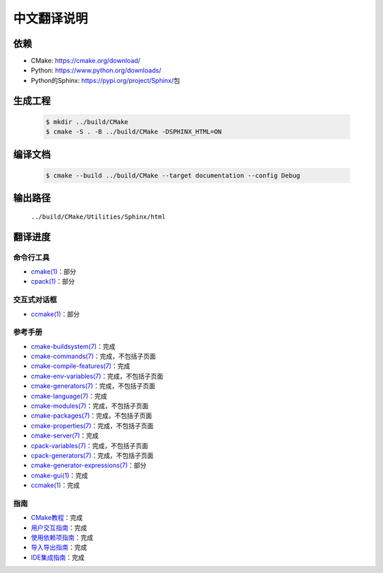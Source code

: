 中文翻译说明
************

依赖
=====

* _`CMake`: https://cmake.org/download/
* _`Python`: https://www.python.org/downloads/
* Python的\ _`Sphinx`: https://pypi.org/project/Sphinx/\ 包

.. _`CMake`: https://cmake.org/download/
.. _`Python`: https://www.python.org/downloads/
.. Python的\ _`Sphinx`: https://pypi.org/project/Sphinx/

生成工程
========

  .. code-block:: console

    $ mkdir ../build/CMake
    $ cmake -S . -B ../build/CMake -DSPHINX_HTML=ON

编译文档
========

  .. code-block:: console

    $ cmake --build ../build/CMake --target documentation --config Debug

输出路径
========

  ``../build/CMake/Utilities/Sphinx/html``

翻译进度
========

命令行工具
----------

* `cmake(1) <Help/manual/ctest.1.rst>`_\ ：部分
* `cpack(1) <Help/manual/cpack.1.rst>`_\ ：部分

交互式对话框
------------

* `ccmake(1) <Help/manual/ccmake.1.rst>`_\ ：部分

参考手册
--------

* `cmake-buildsystem(7) <Help/manual/cmake-buildsystem.7.rst>`_\ ：完成
* `cmake-commands(7) <Help/manual/cmake-commands.7.rst>`_\ ：完成，不包括子页面
* `cmake-compile-features(7) <Help/manual/cmake-compile-features.7.rst>`_\ ：完成
* `cmake-env-variables(7) <Help/manual/cmake-env-variables.7.rst>`_\ ：完成，不包括子页面
* `cmake-generators(7) <Help/manual/cmake-generators.7.rst>`_\ ：完成，不包括子页面
* `cmake-language(7) <Help/manual/cmake-language.7.rst>`_\ ：完成
* `cmake-modules(7) <Help/manual/cmake-modules.7.rst>`_\ ：完成，不包括子页面
* `cmake-packages(7) <Help/manual/cmake-packages.7.rst>`_\ ：完成，不包括子页面
* `cmake-properties(7) <Help/manual/cmake-properties.7.rst>`_\ ：完成，不包括子页面
* `cmake-server(7) <Help/manual/cmake-server.7.rst>`_\ ：完成
* `cpack-variables(7) <Help/manual/cpack-variables.7.rst>`_\ ：完成，不包括子页面
* `cpack-generators(7) <Help/manual/cpack-generators.7.rst>`_\ ：完成，不包括子页面
* `cmake-generator-expressions(7) <Help/manual/cmake-generator-expressions.7.rst>`_\ ：部分
* `cmake-gui(1) <Help/manual/cmake-gui.1.rst>`_\ ：完成
* `ccmake(1) <Help/manual/ccmake.1.rst>`_\ ：完成

指南
-----

* `CMake教程 <Help/guide/tutorial/index.rst>`_\ ：完成
* `用户交互指南 <Help/guide/user-interaction/index.rst>`_\ ：完成
* `使用依赖项指南 <Help/guide/using-dependencies/index.rst>`_\ ：完成
* `导入导出指南 <Help/guide/importing-exporting/index.rst>`_\ ：完成
* `IDE集成指南 <Help/guide/ide-integration/index.rst>`_\ ：完成

